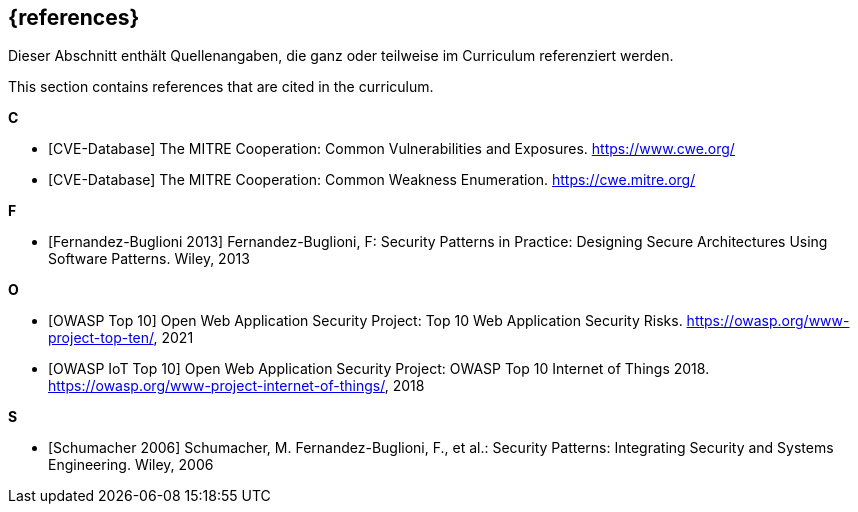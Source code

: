 [bibliography]
== {references}

// tag::DE[]
Dieser Abschnitt enthält Quellenangaben, die ganz oder teilweise im Curriculum referenziert werden.
// end::DE[]

// tag::EN[]
This section contains references that are cited in the curriculum.
// end::EN[]


**C**

- [[[cve, CVE-Database]]] The MITRE Cooperation: Common Vulnerabilities and Exposures. https://www.cwe.org/
- [[[cwe, CVE-Database]]] The MITRE Cooperation: Common Weakness Enumeration. https://cwe.mitre.org/

**F**

- [[[fernandez13, Fernandez-Buglioni 2013]]] Fernandez-Buglioni, F: Security Patterns in Practice: Designing Secure Architectures Using Software Patterns. Wiley, 2013

**O**

- [[[owasptop10, OWASP Top 10]]] Open Web Application Security Project: Top 10 Web Application Security Risks. https://owasp.org/www-project-top-ten/, 2021
- [[[owasptop10iot, OWASP IoT Top 10]]] Open Web Application Security Project: OWASP Top 10 Internet of Things 2018. https://owasp.org/www-project-internet-of-things/, 2018

**S**

- [[[schumacher06, Schumacher 2006]]] Schumacher, M. Fernandez-Buglioni, F., et al.: Security Patterns: Integrating Security and Systems Engineering. Wiley, 2006


